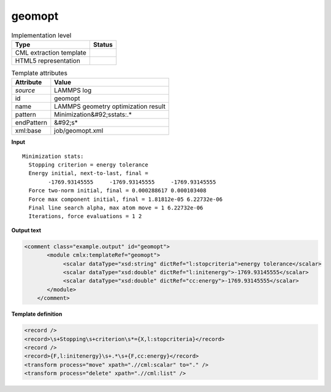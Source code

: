 .. _geomopt-d3e31747:

geomopt
=======

.. table:: Implementation level

   +----------------------------------------------------------------------------------------------------------------------------+----------------------------------------------------------------------------------------------------------------------------+
   | Type                                                                                                                       | Status                                                                                                                     |
   +============================================================================================================================+============================================================================================================================+
   | CML extraction template                                                                                                    | |image1|                                                                                                                   |
   +----------------------------------------------------------------------------------------------------------------------------+----------------------------------------------------------------------------------------------------------------------------+
   | HTML5 representation                                                                                                       | |image2|                                                                                                                   |
   +----------------------------------------------------------------------------------------------------------------------------+----------------------------------------------------------------------------------------------------------------------------+

.. table:: Template attributes

   +----------------------------------------------------------------------------------------------------------------------------+----------------------------------------------------------------------------------------------------------------------------+
   | Attribute                                                                                                                  | Value                                                                                                                      |
   +============================================================================================================================+============================================================================================================================+
   | *source*                                                                                                                   | LAMMPS log                                                                                                                 |
   +----------------------------------------------------------------------------------------------------------------------------+----------------------------------------------------------------------------------------------------------------------------+
   | id                                                                                                                         | geomopt                                                                                                                    |
   +----------------------------------------------------------------------------------------------------------------------------+----------------------------------------------------------------------------------------------------------------------------+
   | name                                                                                                                       | LAMMPS geometry optimization result                                                                                        |
   +----------------------------------------------------------------------------------------------------------------------------+----------------------------------------------------------------------------------------------------------------------------+
   | pattern                                                                                                                    | Minimization&#92;sstats:.\*                                                                                                |
   +----------------------------------------------------------------------------------------------------------------------------+----------------------------------------------------------------------------------------------------------------------------+
   | endPattern                                                                                                                 | &#92;s\*                                                                                                                   |
   +----------------------------------------------------------------------------------------------------------------------------+----------------------------------------------------------------------------------------------------------------------------+
   | xml:base                                                                                                                   | job/geomopt.xml                                                                                                            |
   +----------------------------------------------------------------------------------------------------------------------------+----------------------------------------------------------------------------------------------------------------------------+

.. container:: formalpara-title

   **Input**

::

   Minimization stats:
     Stopping criterion = energy tolerance
     Energy initial, next-to-last, final = 
           -1769.93145555     -1769.93145555     -1769.93145555
     Force two-norm initial, final = 0.000288617 0.000103408
     Force max component initial, final = 1.81812e-05 6.22732e-06
     Final line search alpha, max atom move = 1 6.22732e-06
     Iterations, force evaluations = 1 2

       

.. container:: formalpara-title

   **Output text**

.. code:: xml

   <comment class="example.output" id="geomopt">
          <module cmlx:templateRef="geomopt">
               <scalar dataType="xsd:string" dictRef="l:stopcriteria">energy tolerance</scalar>
               <scalar dataType="xsd:double" dictRef="l:initenergy">-1769.93145555</scalar>
               <scalar dataType="xsd:double" dictRef="cc:energy">-1769.93145555</scalar>
          </module>
       </comment>

.. container:: formalpara-title

   **Template definition**

.. code:: xml

   <record />
   <record>\s+Stopping\s+criterion\s*={X,l:stopcriteria}</record>
   <record />
   <record>{F,l:initenergy}\s+.*\s+{F,cc:energy}</record>
   <transform process="move" xpath=".//cml:scalar" to="." />
   <transform process="delete" xpath=".//cml:list" />

.. |image1| image:: ../../imgs/Total.png
.. |image2| image:: ../../imgs/Partial.png
